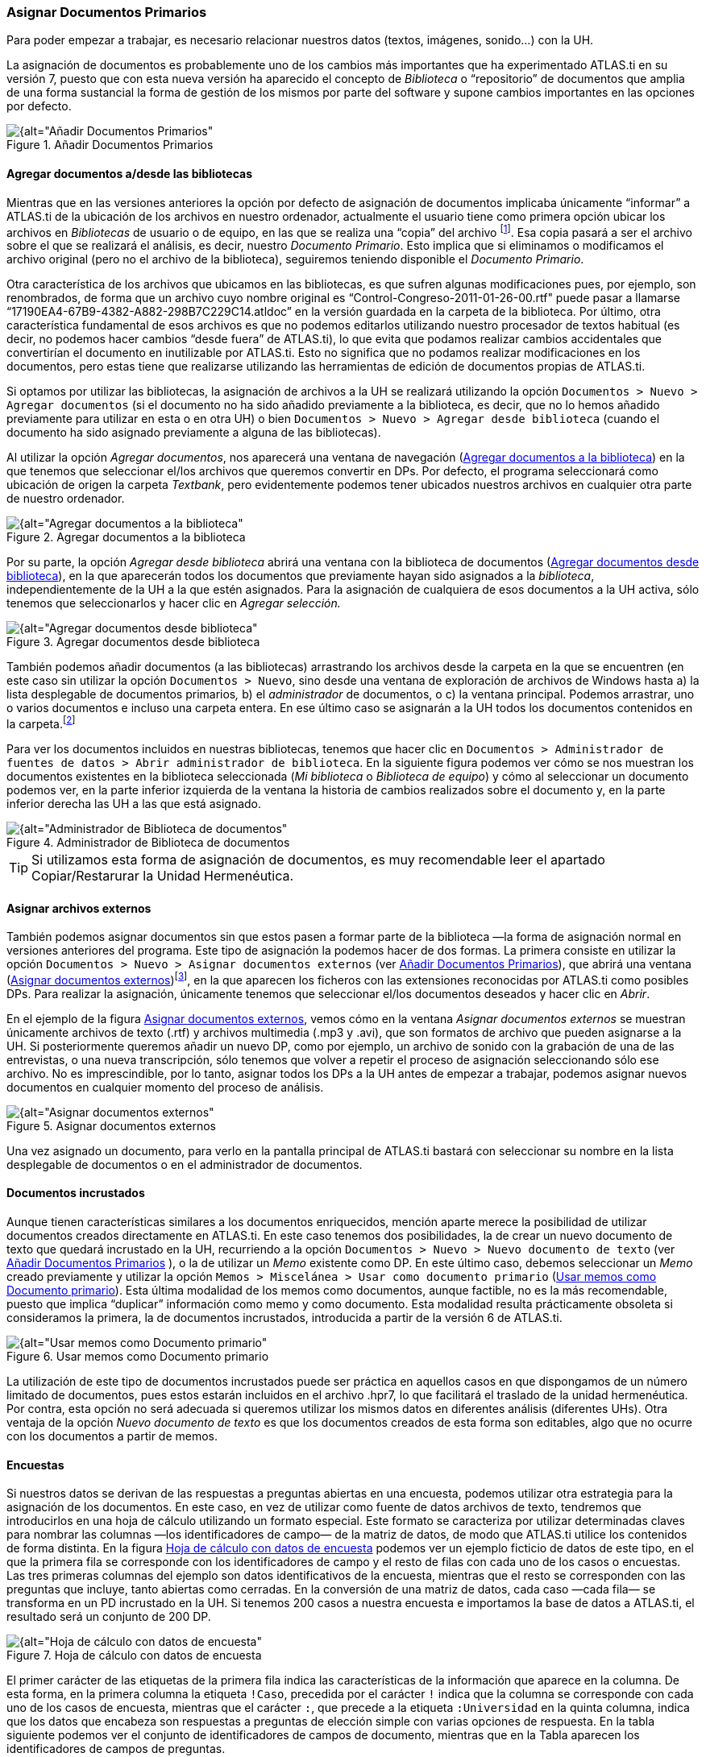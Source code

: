 [[asignar-documentos-primarios]]
=== Asignar Documentos Primarios

Para poder empezar a trabajar, es necesario relacionar nuestros datos (textos, imágenes, sonido...) con la UH.

La asignación de documentos es probablemente uno de los cambios más importantes que ha experimentado ATLAS.ti en su versión 7, puesto que con esta nueva versión ha aparecido el concepto de _Biblioteca_ o
“repositorio” de documentos que amplia de una forma sustancial la forma de gestión de los mismos por parte del software y supone cambios importantes en las opciones por defecto.

[[img-anadir-documentos-primarios, Añadir Documentos Primarios]]
.Añadir Documentos Primarios
image::images/image-023.png[{alt="Añadir Documentos Primarios", float="right", align="center"]


[[agregar-documentos-adesde-las-bibliotecas]]
==== Agregar documentos a/desde las bibliotecas

Mientras que en las versiones anteriores la opción por defecto de asignación de documentos implicaba únicamente “informar” a ATLAS.ti de la ubicación de los archivos en nuestro ordenador, actualmente el
usuario tiene como primera opción ubicar los archivos en _Bibliotecas_ de usuario o de equipo, en las que se realiza una “copia” del archivo footnote:[Se creará una copia de los archivos en una carpeta
relativamente oculta del ordenador. Aunque es factible acceder a dicha carpeta, recomendamos dejar que que la gestione ATLAS.ti.]. Esa copia pasará a ser el archivo sobre el que se realizará el análisis, es decir, nuestro __Documento Primario__. Esto implica que si eliminamos o modificamos el archivo original (pero no el archivo de la biblioteca), seguiremos teniendo disponible el __Documento Primario__.

Otra característica de los archivos que ubicamos en las bibliotecas, es que sufren algunas modificaciones pues, por ejemplo, son renombrados, de forma que un archivo cuyo nombre original es
“Control-Congreso-2011-01-26-00.rtf" puede pasar a llamarse “17190EA4-67B9-4382-A882-298B7C229C14.atldoc” en la versión guardada en la carpeta de la biblioteca. Por último, otra característica fundamental de esos archivos es que no podemos editarlos utilizando nuestro procesador de textos habitual (es decir, no podemos hacer cambios “desde fuera” de ATLAS.ti), lo que evita que podamos realizar cambios accidentales que convertirían el documento en inutilizable por ATLAS.ti. Esto no significa que no podamos realizar modificaciones en los documentos, pero estas tiene que realizarse utilizando las herramientas de edición de documentos propias de ATLAS.ti.

Si optamos por utilizar las bibliotecas, la asignación de archivos a la UH se realizará utilizando la opción `Documentos > Nuevo > Agregar documentos` (si el documento no ha sido añadido previamente a la
biblioteca, es decir, que no lo hemos añadido previamente para utilizar en esta o en otra UH) o bien `Documentos > Nuevo > Agregar desde biblioteca` (cuando el documento ha sido asignado previamente a alguna de las bibliotecas).

Al utilizar la opción __Agregar documentos__, nos aparecerá una ventana de navegación (<<img-agregar-documentos-a-biblioteca>>) en la que tenemos que seleccionar el/los archivos que queremos convertir en DPs. Por defecto, el programa
seleccionará como ubicación de origen la carpeta __Textbank__, pero evidentemente podemos tener ubicados nuestros archivos en cualquier otra parte de nuestro ordenador.

[[img-agregar-documentos-a-biblioteca, Agregar documentos a la biblioteca]]
.Agregar documentos a la biblioteca
image::images/image-024.png[{alt="Agregar documentos a la biblioteca", float="right", align="center"]

Por su parte, la opción _Agregar desde biblioteca_ abrirá una ventana con la biblioteca de documentos (<<img-agregar-documentos-desde-biblioteca>>), en la que aparecerán todos los documentos que previamente hayan sido asignados a la __biblioteca__, independientemente de la UH a la que estén asignados. Para la asignación de cualquiera de esos documentos a la UH activa, sólo tenemos que seleccionarlos y hacer clic en _Agregar selección._

[[img-agregar-documentos-desde-biblioteca, Agregar documentos desde biblioteca]]
.Agregar documentos desde biblioteca
image::images/image-025.png[{alt="Agregar documentos desde biblioteca", float="right", align="center"]

También podemos añadir documentos (a las bibliotecas) arrastrando los archivos desde la carpeta en la que se encuentren (en este caso sin utilizar la opción `Documentos > Nuevo`, sino desde una ventana de
exploración de archivos de Windows hasta a) la lista desplegable de documentos primarios__,__ b) el _administrador_ de documentos, o c) la ventana principal. Podemos arrastrar, uno o varios documentos e incluso una carpeta entera. En ese último caso se asignarán a la UH todos los documentos contenidos en la carpeta.footnote:[Pueden arrastrarse múltiples archivos tanto a la lista desplegable como al _administrador_ de documentos, mientras que a la ventana principal sólo puede arrastrarse un archivo en cada ocasión.]

Para ver los documentos incluidos en nuestras bibliotecas, tenemos que hacer clic en `Documentos > Administrador de fuentes de datos > Abrir administrador de biblioteca`. En la siguiente figura podemos ver cómo se nos muestran los documentos existentes en la biblioteca seleccionada (__Mi biblioteca__ o __Biblioteca de equipo__) y cómo al seleccionar un documento podemos ver, en la parte inferior izquierda de la ventana la historia de cambios realizados sobre el documento y, en la parte inferior derecha las UH a las que está asignado.

[[img-administrador-biblioteca-documentos, Administrador de Biblioteca de documentos]]
.Administrador de Biblioteca de documentos
image::images/image-026.png[{alt="Administrador de Biblioteca de documentos", float="right", align="center"]

[TIP]
====
Si utilizamos esta forma de asignación de documentos, es muy recomendable leer el apartado Copiar/Restarurar la Unidad Hermenéutica.
====

[[asignar-archivos-externos]]
==== Asignar archivos externos

También podemos asignar documentos sin que estos pasen a formar parte de la biblioteca —la forma de asignación normal en versiones anteriores del programa. Este tipo de asignación la podemos hacer de dos formas. La primera consiste en utilizar la opción `Documentos > Nuevo > Asignar documentos externos` (ver <<img-anadir-documentos-primarios>>), que abrirá una ventana (<<img-asignar-documentos-externos>>)footnote:[En la figura aparecen los documentos de la carpeta `Textbank > ControlParlamentario`, que es donde hemos ubicado nuestros documentos de trabajo. Evidentemente, en el caso de que los tengamos en otra ubicación de nuestro ordenador, tendremos que navegar a la misma.], en la que aparecen los ficheros con las extensiones reconocidas por ATLAS.ti como posibles DPs. Para realizar la asignación, únicamente tenemos que seleccionar el/los documentos deseados y hacer clic en __Abrir__.

En el ejemplo de la figura <<img-asignar-documentos-externos>>, vemos cómo en la ventana _Asignar documentos externos_ se muestran únicamente archivos de texto (.rtf) y archivos multimedia (.mp3 y .avi), que son formatos de archivo que
pueden asignarse a la UH. Si posteriormente queremos añadir un nuevo DP, como por ejemplo, un archivo de sonido con la grabación de una de las entrevistas, o una nueva transcripción, sólo tenemos que volver a repetir el proceso de asignación seleccionando sólo ese archivo. No es imprescindible, por lo tanto, asignar todos los DPs a la UH antes de empezar a trabajar, podemos asignar nuevos documentos en cualquier momento del proceso de análisis.

[[img-asignar-documentos-externos, Asignar documentos externos]]
.Asignar documentos externos
image::images/image-027.png[{alt="Asignar documentos externos", float="right", align="center"]

Una vez asignado un documento, para verlo en la pantalla principal de ATLAS.ti bastará con seleccionar su nombre en la lista desplegable de documentos o en el administrador de documentos.

[[documentos-incrustados]]
==== Documentos incrustados

Aunque tienen características similares a los documentos enriquecidos, mención aparte merece la posibilidad de utilizar documentos creados directamente en ATLAS.ti. En este caso tenemos dos posibilidades, la de crear un nuevo documento de texto que quedará incrustado en la UH, recurriendo a la opción `Documentos &gt; Nuevo &gt; Nuevo documento de texto` (ver <<img-anadir-documentos-primarios>> ), o la de utilizar un _Memo_ existente como DP. En este último caso, debemos seleccionar un _Memo_ creado previamente y utilizar la opción `Memos > Miscelánea > Usar como documento primario` (<<img-usar-memos-como-dp>>). Esta última modalidad de los memos como documentos, aunque factible, no es la más recomendable, puesto que implica “duplicar” información como memo y como documento. Esta modalidad resulta prácticamente obsoleta si consideramos la primera, la de documentos incrustados, introducida a partir de la versión 6 de ATLAS.ti.

[[img-usar-memos-como-dp, Usar memos como Documento primario]]
.Usar memos como Documento primario
image::images/image-029.png[{alt="Usar memos como Documento primario", float="right", align="center"]

La utilización de este tipo de documentos incrustados puede ser práctica en aquellos casos en que dispongamos de un número limitado de documentos, pues estos estarán incluidos en el archivo .hpr7, lo que facilitará el traslado de la unidad hermenéutica. Por contra, esta opción no será adecuada si queremos utilizar los mismos datos en diferentes análisis (diferentes UHs). Otra ventaja de la opción _Nuevo documento de texto_ es que los documentos creados de esta forma son editables, algo que no ocurre con los documentos a partir de memos.

[[encuestas]]
==== Encuestas

Si nuestros datos se derivan de las respuestas a preguntas abiertas en una encuesta, podemos utilizar otra estrategia para la asignación de los documentos. En este caso, en vez de utilizar como fuente de datos archivos de texto, tendremos que introducirlos en una hoja de cálculo utilizando un formato especial. Este formato se caracteriza por utilizar determinadas claves para nombrar las columnas —los identificadores de campo— de la matriz de datos, de modo que ATLAS.ti utilice los contenidos de forma distinta. En la figura <<img-hoja-con-datos-encuesta>> podemos ver un ejemplo ficticio de datos de este tipo, en el que la primera fila se corresponde con los identificadores de campo y el resto de filas con cada uno de los casos o encuestas. Las tres primeras columnas del ejemplo son datos identificativos de la encuesta, mientras que el resto se corresponden con las preguntas que incluye, tanto abiertas como cerradas. En la conversión de una matriz de datos, cada caso —cada fila— se transforma en un PD incrustado en la UH. Si tenemos 200 casos a nuestra encuesta e importamos la base de datos a ATLAS.ti, el resultado será un conjunto de 200 DP.

[[img-hoja-con-datos-encuesta, Hoja de cálculo con datos de encuesta]]
.Hoja de cálculo con datos de encuesta
image::images/image-030.png[{alt="Hoja de cálculo con datos de encuesta", float="right", align="center"]

El primer carácter de las etiquetas de la primera fila indica las características de la información que aparece en la columna. De esta forma, en la primera columna la etiqueta `!Caso`, precedida por el carácter `!` indica que la columna se corresponde con cada uno de los casos de encuesta, mientras que el carácter `:`, que precede a la etiqueta `:Universidad` en la quinta columna, indica que los datos que encabeza son respuestas a preguntas de elección simple con varias opciones de respuesta. En la tabla siguiente podemos ver el conjunto de identificadores de campos de documento, mientras que en la Tabla aparecen los
identificadores de campos de preguntas.

[[tab-encuestas-identificacores, Encuestas: Identificadores de campos (documento)]]
.Encuestas: Identificadores de campos (documento)
[cols="^,<",options="header",]
|==============================================
|Carácter |Función
|! |Identificador de caso (nombre de documento)
|~ |Comentario de documento
|^ |Autor del documento
|& |Fecha
|==============================================

El resto de identificadores se corresponden con las preguntas, que pueden ser tanto abiertas como cerradas. En el caso de las preguntas cerradas, estas se importarán como familias (ver <<06-1-familias.adoc, Familias>>) asociadas con los documentos, mientras que las preguntas abiertas serán los “datos” del documento.

[[tab-identificadores-campos, Identificadores de campos (preguntas cerradas)]]
.Identificadores de campos (preguntas cerradas)
[width="100%",cols="^6%,<94%",options="header",]
|=======================================================================
|Carácter |Función
|. |Pregunta dicotómica. Los valores posibles son 1/0 (que se corresponden con Sí/No). El nombre de la familia será el mismo que la etiqueta (sin el punto)

|: |Pregunta de elección simple con más de dos opciones. El nombre de la familia será el mismo que la etiqueta más el valor que se incluya en la celda

|# |Pregunta de elección múltiple. Se pueden introducir varios valores separados por coma. El nombre de la familia será el mismo que la etiqueta más los valores que se incluyan en la celda
|=======================================================================


Las etiquetas de columna sin prefijo se interpretarán como preguntas abiertas

La importación (asignación) de los datos la realizaremos con la opción `Documentos > Nuevo > Importar datos de encuesta` (ver <<img-asignar-documentos-externos>>). De la misma forma que con los documentos incrustados descritos anteriormente, los DPs formarán parte de la UH; estarán incrustados, no vinculados, por lo que no dependerán de lo que hagamos con la hoja de cálculo.

En la siguiente figura podemos ver el resultado de la importación de los datos del ejemplo, con los cuatro documentos que se corresponden con los cuatro casos footnote:[El icono de documento incluye un punto verde, lo que nos indica que es un documento incrustado.]. Además de la importación, se crearán familias de documentos en función de las variables de la encuesta.

[[img-datos-encuesta-importados, Datos de encuesta importados]]
.Datos de encuesta importados
image::images/image-031.png[{alt="Datos de encuesta importados", float="right", align="center"]

A continuación podemos ver cómo la familia _SoftConoce::MaxQDA_ incluye los dos documentos (casos) en los que el valor de la variable es 1 (Sí).

[[img-encuestas-familias-dp, Encuestas: Familias de documentos]]
.Encuestas: Familias de documentos
image::images/image-032.png[{alt="Encuestas: Familias de documentos", float="right", align="center"]

Por último, en la siguiente figura podemos ver el documento primario con la pregunta abierta del caso 1.

[[img-encuestas-dp, Encuestas: Documento primario]]
.Encuestas: Documento primario
image::images/image-033.png[{alt="Encuestas: Documento primario", float="right", align="center"]

[[comentarios]]
==== Comentarios

De nuevo, tal y como hemos hecho con la UH, el siguiente paso, una vez que hemos asignado los DPs, consistirá en añadirles un comentario que permita describirlos en función de las características que sean relevantes para el análisis. Si, por ejemplo, se trata de una entrevista, podríamos incluir información relativa a la(s) persona(s) entrevistada(s), al entrevistador, la fecha de realización, etc. En nuestro caso, incluiremos como la descripción del documento, los parlamentarios participantes y los grupos parlamentarios a los que pertenecen e información sobre los posibles archivos relacionados.

[[img-comentarios-dp, Comentarios de Documento primario]]
.Comentarios de Documento primario
image::images/image-034.png[{alt="Comentarios de Documento primario", float="right", align="center"]

Insistimos en la conveniencia de no obviar este paso, puesto que la documentación es fundamental para la calidad de nuestro análisis. En el caso de los datos, garantizará tener presente en todo momento las
características del documento con el que estemos trabajando y, además, facilitará el trabajo en equipo o la posible reutilización de los datos por otros investigadores.

Podemos realizar la edición del comentario de documento con la opción `Documentos > Editar comentario` (previa selección del mismo en la lista desplegable de documentos) o directamente en el _administrador_ de DPs (<<img-comentarios-dp>>). Si usamos el __administrador__, hay que seleccionar el DP a comentar e introducir la información en el campo de texto que ocupa la parte inferior derecha de la ventana.

[[visualizacion]]
==== Visualización

Una vez que hemos realizado la asignación de los documentos primarios, podemos acceder a ellos desde la lista desplegable de documentos o desde el administrador de documentos.

En el caso de la lista desplegable, la información que aparecerá será la siguiente:

[[img-lista-desplegable-dp, Lista desplegable de documentos]]
.Lista desplegable de documentos
image::images/image-035.png[{alt="Lista desplegable de documentos", float="right", align="center"]

* *Icono* representando el tipo de documento.
* *P n* Donde *_P_* es un identificador (invariable) de _Documento Primario_ y *_n_* es el número de orden del documento (orden en que se ha realizado la asignación).
* *Nombre* del documento. A no ser que utilicemos la opción de renombrarlo (`Documentos > Nombrar de nuevo`), el nombre se corresponderá con el nombre del archivo asignado. Renombrar el documento primario no cambiará el nombre del archivo almacenado en disco.
* *\{n}* Número de citas en el documento.
* *_~_* indica que el documento tiene un comentario.

También podemos visualizar los documentos en el _Administrador de documentos_ que, además de mostrarnos información adicional sobre los mismos, nos permitirá acceder a todas las funciones del programa relacionadas con los DPs. En la siguiente tabla podemos ver las informaciones disponibles en el _administrador_ de documentos (ver también <<img-comentarios-dp>>)

[[tab-administrador-dp-columnas, Administrador de documentos primarios: Columnas]]
.Administrador de documentos primarios: Columnas
[width="100%",cols="<16%,<84%",]
|=======================================================================
|ID |Icono e identificador del documento

|Nombre |Nombre del documento

|Medios |Formato del documento (texto, audio...)

|Citas |Número de citas del documento

|Ubicación |Ubicación del archivo (por ejemplo, en __Mi biblioteca__)

|Autor |Persona que ha realizado la asignación del documento

|Familias |Familias de DP a las que pertenece el documento

|Creado |Fecha en que se realizó la asignación del documento

|Modificado |Fecha de modificación del documento

|Utilizable |Informa si el documento es accesible o no

|Origen |Ubicación original desde la que se realizó la asignación del
documento
|=======================================================================


[[edicion-de-documentos]]
==== Edición de documentos

Como hemos comentado anteriormente, existe la posibilidad de editar los documentos primarios de texto. Esta opción estará disponible siempre si los hemos asignado a una _biblioteca_ o si se trata de documentos incrustados,footnote:[Los documentos creados con la opción `Documentos > Nuevo > Nuevo documento de texto`.] mientras que si hemos realizado la asignación con la opción __Asignar documentos externos__, sólo será posible la edición para documentos de tipo RTF y TXT.

Si hemos asignado los documentos con la opción __Asignar documentos externos__, recomendamos no realizar ningún tipo de edición salvo en casos de estricta necesidad, puesto que existe la posibilidad de que el documento editado quede inservible y que perdamos nuestro trabajo de análisis. Además, si finalmente decidimos hacer cambios en los documentos, es imprescindible que estos se realicen con las funciones de ATLAS.ti, *nunca* editando el documento con un procesador de texto externo al programa.

[[modo-de-edicion]]
==== Modo de edición

Para acceder a las funciones de edición de documento, se debe seleccionar en la pantalla principal algún documento que sea susceptible de ser editado. Aparecerá entonces una nueva barra de iconos. El primer icono de la izquierda de la barra es el que permitirá entrar en el modo de edición de documentos, salir directamente cuando no hemos realizado cambios, y salir guardando o cancelando los cambios que hayamos realizado.

[[img-icono-opciones-edicion, Icono y opciones de edicion]]
.Icono y opciones de edicion
image::images/image-037.png[{alt="Icono y opciones de edicion", float="right", align="center"]

Una vez que hayamos entrado en el modo de edición se activarán las funciones de edición inactivas hasta ese momento.

[[img-funciones-edicion, Funciones de edicion]]
.Funciones de edicion
image::images/image-038.png[{alt="Funciones de edicion", float="right", align="center"]

Entonces podemos editar el documento, realizando las modificaciones necesarias, incluyendo borrar o añadir texto, además de las opciones de formato disponibles en la barra de iconos (códigos de negrita, cursiva, subrayado, tamaño de letra...)

[[insercion-de-objetosficheros]]
==== Inserción de objetos/ficheros

De entre las opciones del menú _Edición_ destacaremos las de inserción de objeto e inserción de archivo.footnote:[Las funciones de inserción también están disponibles en el editor de memos.]

La inserción de archivos (`Edición > Insertar > Insertar archivo...`) permite insertar en el documento que se esté editando, en la posición en la que se encuentre el cursor, cualquier otro documento de formato textual (incluyendo archivos de hojas de cálculo como __Microsoft Excel__). Una vez que el texto ha sido incrustado, pasará a formar parte del DP (evidentemente siempre y cuando guardemos los cambios) y podremos realizar sobre él las mismas operaciones que sobre el resto del documento. Si posteriormente modificamos el archivo que hemos incrustado de esta forma, esos cambios no se reflejarán en el archivo de DP.

Por su parte, la opción de insertar objetos (`Edición > Insertar > Insertar objeto...`) permitirá incrustar o vincular en el documento primario archivos de prácticamente cualquier formato (imágenes, hojas de cálculo y presentaciones _Power Point_ entre otros). De hecho, los formatos posibles vendrán determinados por las posibilidades de nuestro ordenador.

Si seleccionamos esta opción nos aparecerá una­ ventana (<<img-insertar-objetos-crear>>), con un listado de los diferentes tipos de objetos (archivos) que podemos crear (dependiente de la configuración de nuestro ordenador). Al
seleccionar alguno de ellos se abrirá el programa correspondiente y podremos crear un nuevo objeto que quedará incrustado en el DP.

[[img-insertar-objetos-crear, Insertar objeto (crear)]]
.Insertar objeto (crear)
image::images/image-039.png[{alt="Insertar objeto (crear)", float="right", align="center"]

En la figura <<img-insertar-objetos-crear>>, podemos observar que está seleccionada la opción __Crear nuevo__, pero también podemos elegir __Crear desde archivo__. Si seleccionamos esa última opción, la pantalla cambiará el formato (<<img-insertar-objestos-desde>>), y podremos entonces seleccionar un archivo existente en nuestro ordenador haciendo clic en el botón __Examinar__.

[[img-insertar-objestos-desde, Insertar objeto (desde archivo)]]
.Insertar objeto (desde archivo)
image::images/image-040.png[{alt="Insertar objeto (desde archivo)", float="right", align="center"]

Esa pantalla también nos permite seleccionar (o no) la opción de _Vincular_ al objeto existente. Si la seleccionamos, significa que si posteriormente a la vinculación realizamos cambios en el archivo
original, éstos quedarán reflejados en el objeto vinculado en el DP; mientras que si no la seleccionamos, el objeto quedará incrustado en el DP y por lo tanto los cambios en el archivo original no quedarán reflejados en el objeto incrustado..

Cualquiera que haya sido la forma de incluir el objeto__,__ haciendo doble clic sobre el mismo, podrá editarse utilizando la aplicación original con la que se haya creado. En algunos casos, la edición se realizará en la misma ventana de ATLAS.ti (la pantalla mostrará cambios respecto a su apariencia habitual), mientras que en otros se abrirá el programa adecuado para la edición.

Como hemos visto, tenemos entonces dos formas de incluir información en el documento primario, inserción de texto e inserción de objetos, las diferencias principales entre ellas son dos:

* La inserción de objetos permite incluir tipos de archivos no textuales que además (si hemos escogido la opción vincular) podemos modificarlos externamente a ATLAS.ti de forma que los cambios se actualicen automáticamente.
* Cuando insertamos un *archivo* de texto, podemos realizar sobre el texto insertado el mismo tipo de trabajo de segmentación que haremos habitualmente con nuestros datos, pero el contenido de un *objeto*
insertado no puede ser segmentado de la misma forma aunque se trate de un archivo de texto o de imagen, puesto que el programa, al considerarlo un objeto, sólo nos permitirá seleccionarlo como tal, y no podremos acceder a su contenido cuando nos encontremos en “modo segmentación”

Ambas formas de inserción tienen ventajas e inconvenientes, por lo que la decisión sobre cual de ellas utilizaremos dependerá, como en tantas otras ocasiones, de nuestros objetivos. No podemos decir, por lo tanto, que una sea mejor que otra, simplemente que cada una de ellas puede ser más o menos adecuada para nuestros fines.
